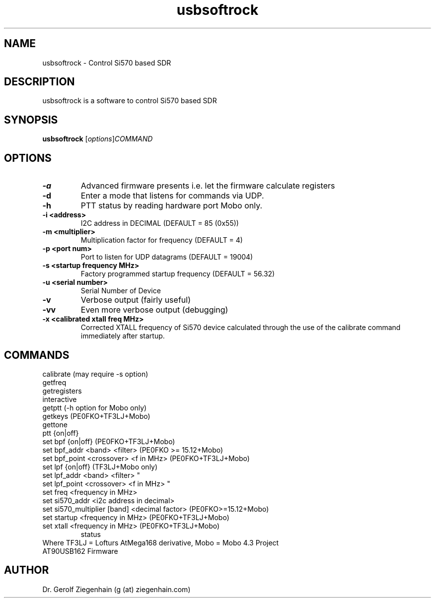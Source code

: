 .TH usbsoftrock "1" "Version 1.0.2~svn5" "USER COMMANDS"
.SH NAME
usbsoftrock \- Control Si570 based SDR
.SH DESCRIPTION
usbsoftrock is a software to control Si570 based SDR
.SH SYNOPSIS
.B usbsoftrock
.RI [ options ] COMMAND
.SH OPTIONS
.TP
.B \-a
Advanced firmware presents
i.e. let the firmware calculate registers
.TP
.B \-d
Enter a mode that listens for commands via UDP.
.TP
.B \-h
PTT status by reading hardware port
Mobo only.
.TP
.B \-i <address>
I2C address in DECIMAL (DEFAULT = 85 (0x55))
.TP
.B \-m <multiplier>
Multiplication factor for frequency (DEFAULT = 4)
.TP
.B \-p <port num>
Port to listen for UDP datagrams (DEFAULT = 19004)
.TP
.B \-s <startup frequency MHz>
Factory programmed startup frequency (DEFAULT = 56.32)
.TP
.B \-u <serial number>
Serial Number of Device
.TP
.B \-v
Verbose output (fairly useful)
.TP
.B \-vv
Even more verbose output (debugging)
.TP
.B \-x <calibrated xtall freq MHz> 
Corrected XTALL frequency of Si570 device calculated
through the use of the calibrate command immediately
after startup.
.SH COMMANDS
.TP
calibrate (may require -s option)
.TP
getfreq
.TP
getregisters
.TP
interactive
.TP
getptt                                 (-h option for Mobo only)
.TP
getkeys                                (PE0FKO+TF3LJ+Mobo)
.TP
gettone
.TP
ptt {on|off}
.TP
set bpf {on|off}                       (PE0FKO+TF3LJ+Mobo)
.TP
set bpf_addr <band> <filter>           (PE0FKO >= 15.12+Mobo)
.TP
set bpf_point <crossover> <f in MHz>   (PE0FKO+TF3LJ+Mobo)
.TP
set lpf {on|off}                       (TF3LJ+Mobo only)
.TP
set lpf_addr <band> <filter>                   "     
.TP
set lpf_point <crossover> <f in MHz>           "     
.TP
set freq <frequency in MHz>
.TP
set si570_addr <i2c address in decimal>
.TP
set si570_multiplier [band] <decimal factor>  (PE0FKO>=15.12+Mobo)
.TP
set startup <frequency in MHz>         (PE0FKO+TF3LJ+Mobo)
.TP
set xtall <frequency in MHz>           (PE0FKO+TF3LJ+Mobo)
status
.TP
Where TF3LJ = Lofturs AtMega168 derivative, Mobo  = Mobo 4.3 Project AT90USB162 Firmware

.SH AUTHOR
Dr. Gerolf Ziegenhain (g (at) ziegenhain.com)
